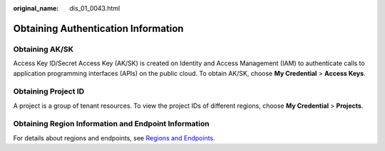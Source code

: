 :original_name: dis_01_0043.html

.. _dis_01_0043:

Obtaining Authentication Information
====================================

Obtaining AK/SK
---------------

Access Key ID/Secret Access Key (AK/SK) is created on Identity and Access Management (IAM) to authenticate calls to application programming interfaces (APIs) on the public cloud. To obtain AK/SK, choose **My Credential** > **Access Keys**.

Obtaining Project ID
--------------------

A project is a group of tenant resources. To view the project IDs of different regions, choose **My Credential** > **Projects**.

Obtaining Region Information and Endpoint Information
-----------------------------------------------------

For details about regions and endpoints, see `Regions and Endpoints <https://docs.otc.t-systems.com/en-us/endpoint/index.html>`__.
